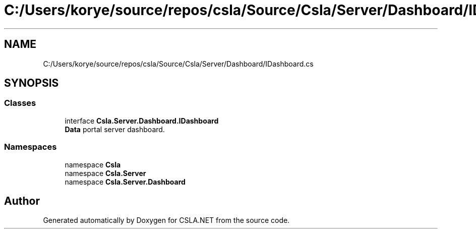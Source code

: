 .TH "C:/Users/korye/source/repos/csla/Source/Csla/Server/Dashboard/IDashboard.cs" 3 "Wed Jul 21 2021" "Version 5.4.2" "CSLA.NET" \" -*- nroff -*-
.ad l
.nh
.SH NAME
C:/Users/korye/source/repos/csla/Source/Csla/Server/Dashboard/IDashboard.cs
.SH SYNOPSIS
.br
.PP
.SS "Classes"

.in +1c
.ti -1c
.RI "interface \fBCsla\&.Server\&.Dashboard\&.IDashboard\fP"
.br
.RI "\fBData\fP portal server dashboard\&. "
.in -1c
.SS "Namespaces"

.in +1c
.ti -1c
.RI "namespace \fBCsla\fP"
.br
.ti -1c
.RI "namespace \fBCsla\&.Server\fP"
.br
.ti -1c
.RI "namespace \fBCsla\&.Server\&.Dashboard\fP"
.br
.in -1c
.SH "Author"
.PP 
Generated automatically by Doxygen for CSLA\&.NET from the source code\&.
